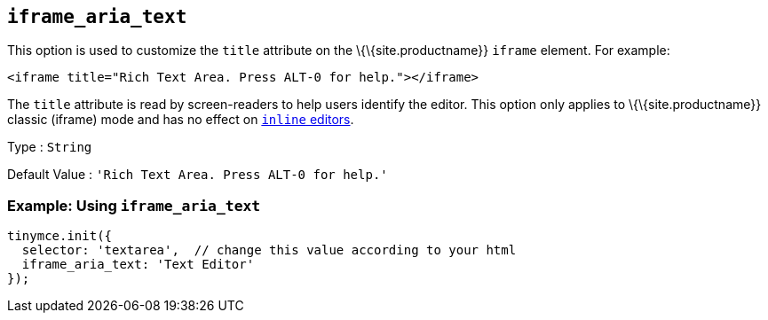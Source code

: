 == `+iframe_aria_text+`

This option is used to customize the `+title+` attribute on the \{\{site.productname}} `+iframe+` element. For example:

[source,html]
----
<iframe title="Rich Text Area. Press ALT-0 for help."></iframe>
----

The `+title+` attribute is read by screen-readers to help users identify the editor. This option only applies to \{\{site.productname}} classic (iframe) mode and has no effect on link:{baseurl}/interface/editor-mode/inline-editor-options/#inline[`+inline+` editors].

Type : `+String+`

Default Value : `+'Rich Text Area. Press ALT-0 for help.'+`

=== Example: Using `+iframe_aria_text+`

[source,js]
----
tinymce.init({
  selector: 'textarea',  // change this value according to your html
  iframe_aria_text: 'Text Editor'
});
----
